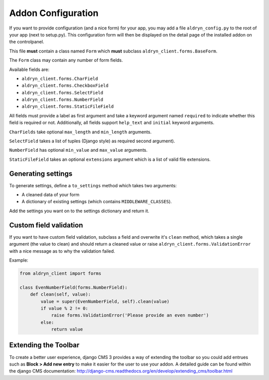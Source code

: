 Addon Configuration
===================

If you want to provide configuration (and a nice form) for your app, you may add a file
``aldryn_config.py`` to the root of your app (next to setup.py). This configuration form will
then be displayed on the detail page of the installed addon on the controlpanel.

.. image:: ../_static/addons/screenshot_addon_configuration.png

This file **must** contain a class named ``Form`` which **must** subclass ``aldryn_client.forms.BaseForm``.

The ``Form`` class may contain any number of form fields.

Available fields are:

* ``aldryn_client.forms.CharField``
* ``aldryn_client.forms.CheckboxField``
* ``aldryn_client.forms.SelectField``
* ``aldryn_client.forms.NumberField``
* ``aldryn_client.forms.StaticFileField``

All fields must provide a label as first argument and take a keyword argument named ``required`` to indicate
whether this field is required or not.
Additionally, all fields support ``help_text`` and ``initial`` keyword arguments.

``CharFields`` take optional ``max_length`` and ``min_length`` arguments.

``SelectField`` takes a list of tuples (Django style) as required second argument).

``NumberField`` has optional ``min_value`` and ``max_value`` arguments.

``StaticFileField`` takes an optional ``extensions`` argument which is a list of valid file extensions.


Generating settings
-------------------

To generate settings, define a ``to_settings`` method which takes two arguments:

* A cleaned data of your form
* A dictionary of existing settings (which contains ``MIDDLEWARE_CLASSES``).

Add the settings you want on to the settings dictionary and return it.


Custom field validation
-----------------------

If you want to have custom field validation, subclass a field and overwrite it's ``clean`` method,
which takes a single argument (the value to clean) and should return a cleaned value or raise
``aldryn_client.forms.ValidationError`` with a nice message as to why the validation failed.

Example:

.. code-block:: python

    from aldryn_client import forms

    class EvenNumberField(forms.NumberField):
        def clean(self, value):
            value = super(EvenNumberField, self).clean(value)
            if value % 2 != 0:
                raise forms.ValidationError('Please provide an even number')
            else:
                return value


Extending the Toolbar
---------------------

To create a better user experience, django CMS 3 provides a way of extending the toolbar so you could add entrues such
as **Block > Add new entry** to make it easier for the user to use your addon. A detailed guide can be found within
the django CMS documentation:
http://django-cms.readthedocs.org/en/develop/extending_cms/toolbar.html